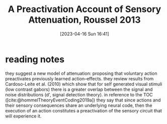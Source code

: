 #+title:      A Preactivation Account of Sensory Attenuation, Roussel 2013
#+date:       [2023-04-16 Sun 16:41]
#+filetags:   :bib:thesis:
#+identifier: 20230416T164124
#+reference:  rousselPreactivationAccountSensory2013

* reading notes
they suggest a new model of attenuation: proposing that voluntary action preactivates previously learned action–effects.
they review results from Cardoso-Leite et al. (2010) which show that for self generated visual stimuli (low contrast gabors) there is a greater overlap between the signal and noise distributions (d', signal detection theory).
in reference to the TOC ([cite:@hommelTheoryEventCoding2019a]) they say that since actions and their sensory consequences share an underlying neural code, then the execution of an action constitutes a preactivation of the sensory circuit that will experience it.
